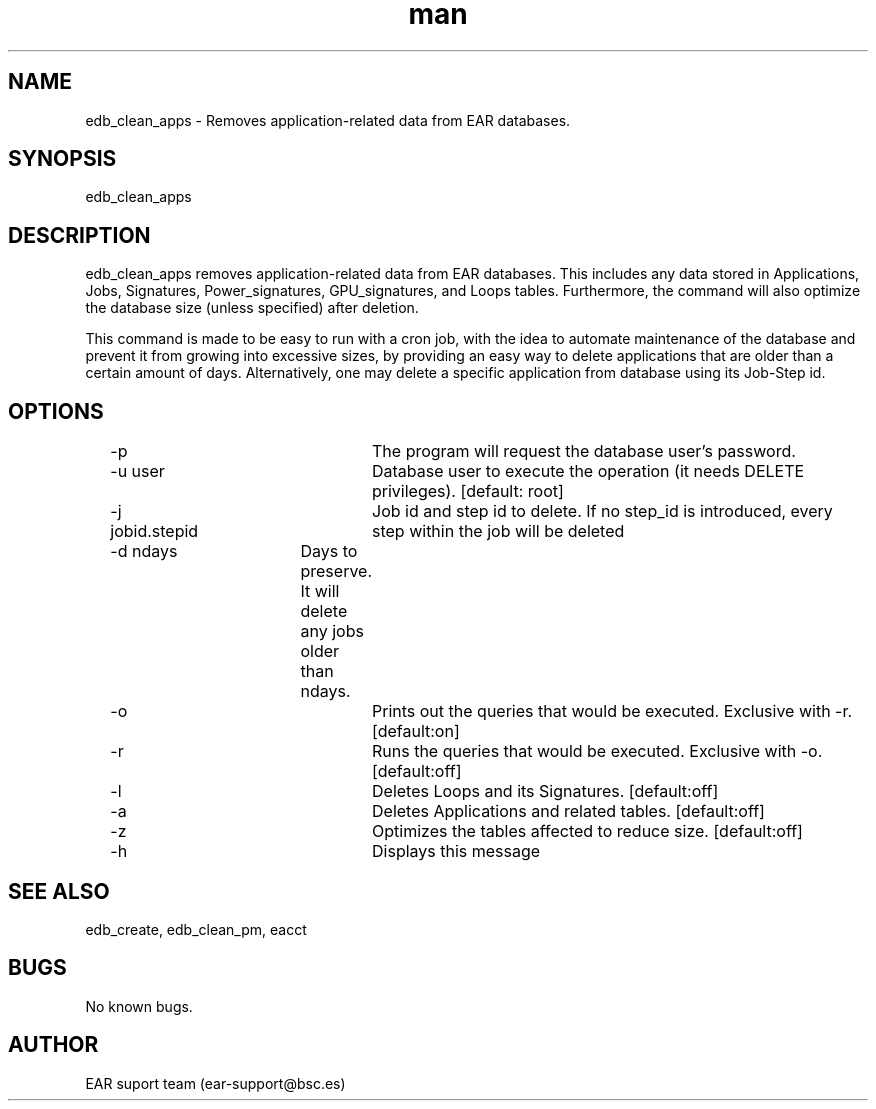 .\" Manpage for ear_create_database.
.TH man 8 "August 2024" "5.0" "edb_clean_apps man page"
.SH NAME
edb_clean_apps \- Removes application-related data from EAR databases.
.SH SYNOPSIS
edb_clean_apps
.SH DESCRIPTION
edb_clean_apps removes application-related data from EAR databases. This includes any data stored in Applications, Jobs, Signatures, Power_signatures, GPU_signatures, and Loops tables. Furthermore, the command will also optimize the database size (unless specified) after deletion.

This command is made to be easy to run with a cron job, with the idea to automate maintenance of the database and prevent it from growing into excessive sizes, by providing an easy way to delete applications that are older than a certain amount of days. Alternatively, one may delete a specific application from database using its Job-Step id.


.SH OPTIONS
	-p				The program will request the database user's password.
	-u user			Database user to execute the operation (it needs DELETE privileges). [default: root]
	-j jobid.stepid	Job id and step id to delete. If no step_id is introduced, every step within the job will be deleted
	-d ndays		Days to preserve. It will delete any jobs older than ndays.
	-o				Prints out the queries that would be executed. Exclusive with -r. [default:on]
	-r				Runs the queries that would be executed. Exclusive with -o. [default:off]
	-l				Deletes Loops and its Signatures. [default:off]
	-a				Deletes Applications and related tables. [default:off]
	-z				Optimizes the tables affected to reduce size. [default:off]
	-h				Displays this message

.SH SEE ALSO
edb_create, edb_clean_pm, eacct
.SH BUGS
No known bugs.
.SH AUTHOR
EAR suport team (ear-support@bsc.es)
